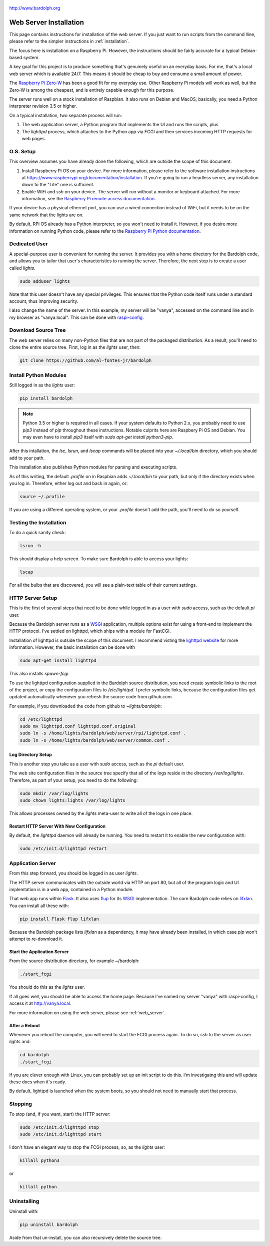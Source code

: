 .. figure:: logo.png
   :align: center

   http://www.bardolph.org

.. index::
   single: web server; installation

.. _web_install:

***********************
Web Server Installation
***********************
This page contains instructions for installation of the web server.
If you just want to run scripts from the command
lline, please refer to the simpler instructions in :ref:`installation`.

The focus here is installation on a Raspberry Pi. However, the
instructions should be fairly accurate for a typical Debian-based system.

A key goal for this project is to produce something that's
genuinely useful on an everyday basis. For me, that's a
local web server which is available 24/7. This means it
should be cheap to buy and consume a small amount of power.

The `Raspberry Pi Zero-W <https://www.raspberrypi.org/products/raspberry-pi-zero-w>`_
has been a good fit for my everyday use. Other Raspberry Pi models will
work as well, but the Zero-W is among the cheapest, and is entirely capable
enough for this purpose.

The server runs well on a stock installation of Raspbian. It also runs on
Debian and MacOS; basically, you need a Python interpreter revision 3.5 or
higher.

On a typical installation, two separate process will run:

#. The web application server, a Python program that implements
   the UI and runs the scripts, plus
#. The `lighttpd` process, which attaches to the Python app via FCGI and then
   services incoming HTTP requests for web pages.

O.S. Setup
==========
This overview assumes you have already done the following, which are outside
the scope of this document:

#. Install Raspberry Pi OS on your device. For more information, please refer
   to the software installation instructions at
   https://www.raspberrypi.org/documentation/installation. If you're going to
   run a headless server, any installation down to the "Lite" one is
   sufficient.
#. Enable WiFi and `ssh` on your device. The server will run without a monitor
   or keyboard attached. For more information, see the
   `Raspberry Pi remote access documentation
   <https://www.raspberrypi.org/documentation/remote-access/ssh/>`_.

If your device has a physical ethernet port, you can use a wired
connection instead of WiFi, but it needs to be on the same network
that the lights are on.

By default, RPi OS already has a Python interpreter, so you won't need to
install it. However, if you desire more information on running Python code,
please refer to the
`Raspberry Pi Python documentation
<https://www.raspberrypi.org/documentation/usage/python>`_.

Dedicated User
==============
A special-purpose user is convenient for running the server.
It provides you with a home directory for the Bardolph code, and allows
you to tailor that user's characteristics to running the server.
Therefore, the next step is to create a user called `lights`.

.. code-block:: bash

   sudo adduser lights

Note that this user doesn't have any special privileges. This ensures that
the Python code itself runs under a standard account, thus improving
security.

I also change the name of the server. In this example, my server will be
"vanya", accessed on the command line and in my browser as
"vanya.local". This can be done with
`raspi-config <https://www.raspberrypi.org/documentation/configuration/raspi-config.md>`_.

Download Source Tree
====================
The web server relies on many non-Python files that are not part of the
packaged distribution. As a result, you'll need to clone the entire source
tree. First, log in as the `lights` user, then:

.. code-block:: bash

  git clone https://github.com/al-fontes-jr/bardolph

Install Python Modules
======================
Still logged in as the `lights` user:

.. code-block:: bash

  pip install bardolph

.. note:: Python 3.5 or higher is required in all cases. If your system
   defaults to Python 2.x, you probably need to use
   `pip3` instead of `pip` throughout these instructions. Notable
   culprits here are Raspbery Pi OS and Debian. You may even have to install
   `pip3` itself with `sudo apt-get install python3-pip`.

After this intallation, the `lsc`, `lsrun`, and `lscap` commands will be
placed into your `~/.local/bin` directory, which you should add to your
path.

This installation also publishes Python modules for parsing and executing
scripts.

As of this writing, the default `.profile` on in Raspbian adds `~/.local/bin`
to your path, but only if the directory exists when you log in. Therefore,
either log out and back in again, or:

.. code-block:: bash

  source ~/.profile

If you are using a different operating system, or your `.profile` doesn't
add the path, you'll need to do so yourself.

Testing the Installation
========================
To do a quick sanity check:

.. code-block:: bash

  lsrun -h

This should display a help screen. To make sure Bardolph is able to access
your lights:

.. code-block:: bash

  lscap

For all the bulbs that are discovered, you will see a plain-text table of
their current settings.

.. index::
   single: HTTP Server Setup
   single: lighttpd

HTTP Server Setup
=================
This is the first of several steps that need to be done while logged in as
a user with `sudo` access, such as the default `pi` user.

Because the Bardolph server runs as a
`WSGI <https://wsgi.readthedocs.io>`_ application, multiple options exist for
using a front-end to implement the HTTP protocol. I've settled on lighttpd,
which ships with a module for FastCGI.

Installation of lighttpd is outside the scope of this document. I recommend
visting the `lighttpd website <https://www.lighttpd.net>`_
for more information. However, the basic installation can be done with

.. code-block:: bash

  sudo apt-get install lighttpd

This also installs `spawn-fcgi`.

To use the lighttpd configuration supplied in the Bardolph source
distribution, you need create symbolic links to the root of the project,
or copy the configuration files to `/etc/lighttpd`. I prefer symbolic
links, because the configuration files get updated automatically
whenever you refresh the source code from github.com.

For example, if you downloaded the code from github to `~lights/bardolph`:

.. code-block:: bash

  cd /etc/lighttpd
  sudo mv lighttpd.conf lighttpd.conf.original
  sudo ln -s /home/lights/bardolph/web/server/rpi/lighttpd.conf .
  sudo ln -s /home/lights/bardolph/web/server/common.conf .

.. index::
   single: web logging configuration

Log Directory Setup
-------------------
This is another step you take as a user with `sudo` access, such as the
`pi` default user.

The web site configuration files in the source tree specify
that all of the logs reside in the directory `/var/log/lights`. Therefore,
as part of your setup, you need to do the following:

.. code-block:: bash

  sudo mkdir /var/log/lights
  sudo chown lights:lights /var/log/lights

This allows processes owned by the `lights` meta-user to write all of the
logs in one place.

.. index::
   single: start HTTP server

Restart HTTP Server With New Configuration
------------------------------------------
By default, the `lighttpd` daemon will already be running. You need to
restart it to enable the new configuration with:

.. code-block:: bash

  sudo /etc/init.d/lighttpd restart

.. index::
   single: application server setup
   single: Flask
   single: flup
   single: WSGI

Application Server
==================
From this step forward, you should be logged in as user `lights`.

The HTTP server communicates with the outside world via HTTP on port 80,
but all of the program logic and UI implemtation is in a web app,
contained in a Python module.

That web app runs within
`Flask <https://palletsprojects.com/p/flask>`_. It also uses
`flup <https://www.saddi.com/software/flup/>`_ for its
`WSGI <https://wsgi.readthedocs.io>`_ implementation. The core Bardolph
code relies on
`lifxlan <https://pypi.org/project/lifxlan>`_. You  can install all these with:

.. code-block:: bash

  pip install Flask flup lifxlan

Because the Bardolph package lists `lifxlan` as a dependency, it may have
already been installed, in which case `pip` won't attempt to re-download it.

Start the Application Server
----------------------------
From the source distribution directory, for example ~/bardolph:

.. code-block:: bash

  ./start_fcgi

You should do this as the `lights` user.

If all goes well, you should be able to access the home page. Because
I've named my server "vanya" with raspi-config, I access it at
http://vanya.local.

For more information on using the web server, please see
:ref:`web_server`.

After a Reboot
--------------
Whenever you reboot the computer, you will need to start the FCGI process
again. To do so, `ssh` to the server as user `lights` and:

.. code-block:: bash

   cd bardolph
   ./start_fcgi

If you are clever enough with Linux, you can probably set up an init script
to do this. I'm investigatng this and will update these docs when it's ready.

By default, lighttpd is launched when the system boots, so you should not
need to manually start that process.

.. index::
   single: stop server

Stopping
========
To stop (and, if you want, start) the HTTP server:

.. code-block:: bash

  sudo /etc/init.d/lighttpd stop
  sudo /etc/init.d/lighttpd start


I don't have an elegant way to stop the FCGI process, so, as the `lights` user:

.. code-block:: bash

  killall python3

or

.. code-block:: bash

  killall python

.. index::
   single: web uninstall

Uninstalling
============
Uninstall with:

.. code-block:: bash

  pip uninstall bardolph

Aside from that un-install, you can also recursively delete the source tree.
